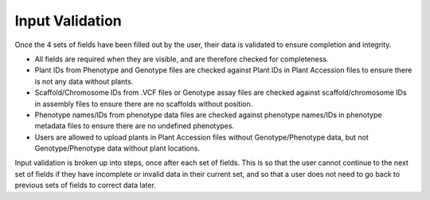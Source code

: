 Input Validation
================

Once the 4 sets of fields have been filled out by the user, their data is validated to ensure completion and integrity.

* All fields are required when they are visible, and are therefore checked for completeness.
* Plant IDs from Phenotype and Genotype files are checked against Plant IDs in Plant Accession files to ensure there is not any data without plants.
* Scaffold/Chromosome IDs from .VCF files or Genotype assay files are checked against scaffold/chromosome IDs in assembly files to ensure there are no scaffolds without position.
* Phenotype names/IDs from phenotype data files are checked against phenotype names/IDs in phenotype metadata files to ensure there are no undefined phenotypes.
* Users are allowed to upload plants in Plant Accession files without Genotype/Phenotype data, but not Genotype/Phenotype data without plant locations.

Input validation is broken up into steps, once after each set of fields. This is so that the user cannot continue to the next set of fields if they have incomplete or invalid data in their current set, and so that a user does not need to go back to previous sets of fields to correct data later.

